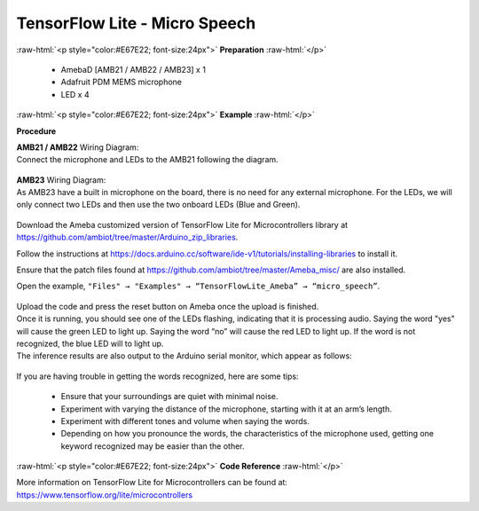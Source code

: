 ##########################################################################
TensorFlow Lite - Micro Speech
##########################################################################

.. role:: raw-html(raw)
   :format: html

:raw-html:`<p style="color:#E67E22; font-size:24px">`
**Preparation**
:raw-html:`</p>`

 - AmebaD [AMB21 / AMB22 / AMB23] x 1 
 - Adafruit PDM MEMS microphone
 - LED x 4

:raw-html:`<p style="color:#E67E22; font-size:24px">`
**Example**
:raw-html:`</p>`

**Procedure**

| **AMB21 / AMB22** Wiring Diagram:
| Connect the microphone and LEDs to the AMB21 following the
  diagram.
  
  |1|

| **AMB23** Wiring Diagram:
| As AMB23 have a built in microphone on the board, 
  there is no need for any external microphone.
  For the LEDs, we will only connect two LEDs and then use the two onboard LEDs (Blue and Green).

  |1-1|

Download the Ameba customized version of TensorFlow Lite for
Microcontrollers library at
https://github.com/ambiot/tree/master/Arduino_zip_libraries.

Follow the instructions at https://docs.arduino.cc/software/ide-v1/tutorials/installing-libraries to
install it. 

Ensure that the patch files found at
https://github.com/ambiot/tree/master/Ameba_misc/ are also
installed.

Open the example, ``"Files" → "Examples" → “TensorFlowLite_Ameba” →
“micro_speech”``.

  |2|

| Upload the code and press the reset button on Ameba once the upload is
  finished.
| Once it is running, you should see one of the LEDs flashing, indicating
  that it is processing audio. Saying the word "yes" will cause the green
  LED to light up. Saying the word “no” will cause the red LED to light
  up. If the word is not recognized, the blue LED will to light up.
| The inference results are also output to the Arduino serial monitor,
  which appear as follows:
  
  |3|

If you are having trouble in getting the words recognized, here are some
tips:

   - Ensure that your surroundings are quiet with minimal noise.
   - Experiment with varying the distance of the microphone, starting with
     it at an arm’s length.
   - Experiment with different tones and volume when saying the words.
   - Depending on how you pronounce the words, the characteristics of the
     microphone used, getting one keyword recognized may be easier than
     the other.

:raw-html:`<p style="color:#E67E22; font-size:24px">`
**Code Reference**
:raw-html:`</p>`

More information on TensorFlow Lite for Microcontrollers can be found
at: https://www.tensorflow.org/lite/microcontrollers

.. |1| image:: /media/ambd_arduino/TFL_MicroSpeech/image1.jpeg
   :width: 619
   :height: 455
   :scale: 80 %
.. |1-1| image:: /media/ambd_arduino/TFL_MicroSpeech/image1-1.jpeg
   :width: 869
   :height: 765
   :scale: 50 %
.. |2| image:: /media/ambd_arduino/TFL_MicroSpeech/image2.jpeg
   :width: 451
   :height: 674
   :scale: 100 %
.. |3| image:: /media/ambd_arduino/TFL_MicroSpeech/image3.jpeg
   :width: 697
   :height: 379
   :scale: 100 %